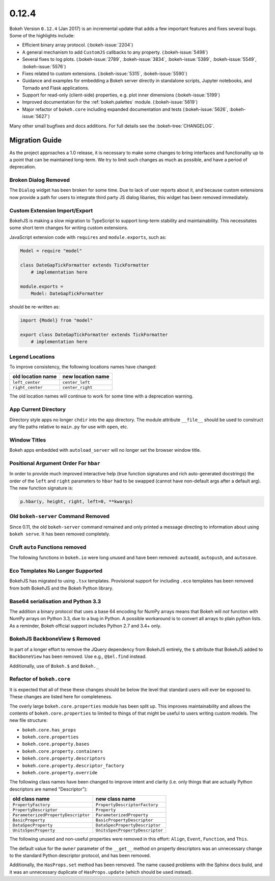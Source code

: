 .. _release-0-12-4:

0.12.4
======

Bokeh Version ``0.12.4`` (Jan 2017) is an incremental update that adds a few
important features and fixes several bugs. Some of the highlights include:

* Efficient binary array protocol. (:bokeh-issue:`2204`)
* A general mechanism to add ``CustomJS`` callbacks to any property. (:bokeh-issue:`5498`)
* Several fixes to log plots. (:bokeh-issue:`2789`, :bokeh-issue:`3834`, :bokeh-issue:`5389`, :bokeh-issue:`5549`, :bokeh-issue:`5576`)
* Fixes related to custom extensions. (:bokeh-issue:`5315`, :bokeh-issue:`5590`)
* Guidance and examples for embedding a Bokeh server directly in standalone scripts, Jupyter notebooks, and Tornado and Flask applications.
* Support for read-only (client-side) properties, e.g. plot inner dimensions (:bokeh-issue:`5199`)
* Improved documentation for the :ref:`bokeh.palettes` module. (:bokeh-issue:`5619`)
* Major refactor of ``bokeh.core`` including expanded documentation and tests (:bokeh-issue:`5626`, :bokeh-issue:`5627`)

Many other small bugfixes and docs additions. For full details see the :bokeh-tree:`CHANGELOG`.

.. _release-0-12-4-migration:

Migration Guide
---------------

As the project approaches a 1.0 release, it is necessary to make some changes
to bring interfaces and functionality up to a point that can be maintained
long-term. We try to limit such changes as much as possible, and have a
period of deprecation.

Broken Dialog Removed
~~~~~~~~~~~~~~~~~~~~~

The ``Dialog`` widget has been broken for some time. Due to lack of user
reports about it, and because custom extensions now provide a path for users
to integrate third party JS dialog libaries, this widget has been removed
immediately.

Custom Extension Import/Export
~~~~~~~~~~~~~~~~~~~~~~~~~~~~~~

BokehJS is making a slow migration to TypeScript to support long-term stability
and maintainability.
This necessitates some short term changes for writing custom extensions.

JavaScript extension code with ``requires`` and ``module.exports``, such as:

.. code-block:: python

    Model = require "model"

    class DateGapTickFormatter extends TickFormatter
        # implementation here

    module.exports =
        Model: DateGapTickFormatter

should be re-written as:

.. code-block:: python

    import {Model} from "model"

    export class DateGapTickFormatter extends TickFormatter
        # implementation here

Legend Locations
~~~~~~~~~~~~~~~~

To improve consistency, the following locations names have changed:

================= =================
old location name new location name
================= =================
``left_center``   ``center_left``
``right_center``  ``center_right``
================= =================

The old location names will continue to work for some time with a
deprecation warning.

App Current Directory
~~~~~~~~~~~~~~~~~~~~~

Directory style apps no longer ``chdir`` into the app directory. The module
attribute ``__file__`` should be used to construct any file paths relative
to ``main.py`` for use with ``open``, etc.

Window Titles
~~~~~~~~~~~~~

Bokeh apps embedded with ``autoload_server`` will no longer set the browser
window title.

Positional Argument Order For ``hbar``
~~~~~~~~~~~~~~~~~~~~~~~~~~~~~~~~~~~~~~

In order to provide much improved interactive help (true function signatures
and rich auto-generated docstrings) the order of the ``left`` and ``right``
parameters to ``hbar`` had to be swapped (cannot have non-default args after
a default arg). The new function signature is:

.. code-block:: python

    p.hbar(y, height, right, left=0, **kwargs)

Old ``bokeh-server`` Command Removed
~~~~~~~~~~~~~~~~~~~~~~~~~~~~~~~~~~~~

Since 0.11, the old ``bokeh-server`` command remained and only printed a
message directing to information about using ``bokeh serve``. It has been
removed completely.

Cruft ``auto`` Functions removed
~~~~~~~~~~~~~~~~~~~~~~~~~~~~~~~~

The following functions in ``bokeh.io`` were long unused and have been
removed: ``autoadd``, ``autopush``, and ``autosave``.

Eco Templates No Longer Supported
~~~~~~~~~~~~~~~~~~~~~~~~~~~~~~~~~

BokehJS has migrated to using ``.tsx`` templates. Provisional support for
including ``.eco`` templates has been removed from both BokehJS and the
Bokeh Python library.

Base64 serialisation and Python 3.3
~~~~~~~~~~~~~~~~~~~~~~~~~~~~~~~~~~~

The addition a binary protocol that uses a base 64 encoding for NumPy arrays
means that Bokeh will *not* function with NumPy arrays on Python 3.3, due to a
bug in Python. A possible workaround is to convert all arrays to plain python
lists. As a reminder, Bokeh official support includes Python 2.7 and 3.4+ only.

BokehJS BackboneView ``$`` Removed
~~~~~~~~~~~~~~~~~~~~~~~~~~~~~~~~~~

In part of a longer effort to remove the JQuery dependency from BokehJS
entirely, the ``$`` attribute that BokehJS added to ``BackboneView``
has been removed. Use e.g., ``@$el.find`` instead.

Additionally, use of ``Bokeh.$`` and ``Bokeh._``

Refactor of ``bokeh.core``
~~~~~~~~~~~~~~~~~~~~~~~~~~

It is expected that all of these these changes should be below the level
that standard users will ever be exposed to. These changes are listed here
for completeness.

The overly large ``bokeh.core.properties`` module has been split up. This
improves maintainability and allows the contents of ``bokeh.core.properties``
to limited to things of that might be useful to users writing custom models.
The new file structure:

* ``bokeh.core.has_props``
* ``bokeh.core.properties``
* ``bokeh.core.property.bases``
* ``bokeh.core.property.containers``
* ``bokeh.core.property.descriptors``
* ``bokeh.core.property.descriptor_factory``
* ``bokeh.core.property.override``

The following class names have been changed to improve intent and clarity
(i.e. only things that are actually Python descriptors are named "Descriptor"):

=================================== ===============================
old class name                      new class name
=================================== ===============================
``PropertyFactory``                 ``PropertyDescriptorFactory``
``PropertyDescriptor``              ``Property``
``ParameterizedPropertyDescriptor`` ``ParameterizedProperty``
``BasicProperty``                   ``BasicPropertyDescriptor``
``DataSpecProperty``                ``DataSpecPropertyDescriptor``
``UnitsSpecProperty``               ``UnitsSpecPropertyDescriptor``
=================================== ===============================

The following unused and non-useful properties were removed in this effort:
``Align``, ``Event``, ``Function``, and ``This``.

The default value for the ``owner`` parameter of the ``__get__`` method
on property descriptors was an unnecessary change to the standard Python
descriptor protocol, and has been removed.

Additionally, the ``HasProps.set`` method has been removed. The name caused
problems with the Sphinx docs build, and it was an unnecessary duplicate of
``HasProps.update`` (which should be used instead).

.. _project roadmap: https://bokehplots.com/pages/roadmap.html
